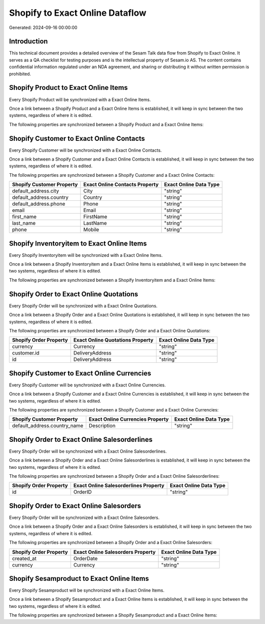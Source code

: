 ================================
Shopify to Exact Online Dataflow
================================

Generated: 2024-09-16 00:00:00

Introduction
------------

This technical document provides a detailed overview of the Sesam Talk data flow from Shopify to Exact Online. It serves as a QA checklist for testing purposes and is the intellectual property of Sesam.io AS. The content contains confidential information regulated under an NDA agreement, and sharing or distributing it without written permission is prohibited.

Shopify Product to Exact Online Items
-------------------------------------
Every Shopify Product will be synchronized with a Exact Online Items.

Once a link between a Shopify Product and a Exact Online Items is established, it will keep in sync between the two systems, regardless of where it is edited.

The following properties are synchronized between a Shopify Product and a Exact Online Items:

.. list-table::
   :header-rows: 1

   * - Shopify Product Property
     - Exact Online Items Property
     - Exact Online Data Type


Shopify Customer to Exact Online Contacts
-----------------------------------------
Every Shopify Customer will be synchronized with a Exact Online Contacts.

Once a link between a Shopify Customer and a Exact Online Contacts is established, it will keep in sync between the two systems, regardless of where it is edited.

The following properties are synchronized between a Shopify Customer and a Exact Online Contacts:

.. list-table::
   :header-rows: 1

   * - Shopify Customer Property
     - Exact Online Contacts Property
     - Exact Online Data Type
   * - default_address.city
     - City
     - "string"
   * - default_address.country
     - Country
     - "string"
   * - default_address.phone
     - Phone
     - "string"
   * - email
     - Email
     - "string"
   * - first_name
     - FirstName
     - "string"
   * - last_name
     - LastName
     - "string"
   * - phone
     - Mobile
     - "string"


Shopify Inventoryitem to Exact Online Items
-------------------------------------------
Every Shopify Inventoryitem will be synchronized with a Exact Online Items.

Once a link between a Shopify Inventoryitem and a Exact Online Items is established, it will keep in sync between the two systems, regardless of where it is edited.

The following properties are synchronized between a Shopify Inventoryitem and a Exact Online Items:

.. list-table::
   :header-rows: 1

   * - Shopify Inventoryitem Property
     - Exact Online Items Property
     - Exact Online Data Type


Shopify Order to Exact Online Quotations
----------------------------------------
Every Shopify Order will be synchronized with a Exact Online Quotations.

Once a link between a Shopify Order and a Exact Online Quotations is established, it will keep in sync between the two systems, regardless of where it is edited.

The following properties are synchronized between a Shopify Order and a Exact Online Quotations:

.. list-table::
   :header-rows: 1

   * - Shopify Order Property
     - Exact Online Quotations Property
     - Exact Online Data Type
   * - currency
     - Currency
     - "string"
   * - customer.id
     - DeliveryAddress
     - "string"
   * - id
     - DeliveryAddress
     - "string"


Shopify Customer to Exact Online Currencies
-------------------------------------------
Every Shopify Customer will be synchronized with a Exact Online Currencies.

Once a link between a Shopify Customer and a Exact Online Currencies is established, it will keep in sync between the two systems, regardless of where it is edited.

The following properties are synchronized between a Shopify Customer and a Exact Online Currencies:

.. list-table::
   :header-rows: 1

   * - Shopify Customer Property
     - Exact Online Currencies Property
     - Exact Online Data Type
   * - default_address.country_name
     - Description
     - "string"


Shopify Order to Exact Online Salesorderlines
---------------------------------------------
Every Shopify Order will be synchronized with a Exact Online Salesorderlines.

Once a link between a Shopify Order and a Exact Online Salesorderlines is established, it will keep in sync between the two systems, regardless of where it is edited.

The following properties are synchronized between a Shopify Order and a Exact Online Salesorderlines:

.. list-table::
   :header-rows: 1

   * - Shopify Order Property
     - Exact Online Salesorderlines Property
     - Exact Online Data Type
   * - id
     - OrderID
     - "string"


Shopify Order to Exact Online Salesorders
-----------------------------------------
Every Shopify Order will be synchronized with a Exact Online Salesorders.

Once a link between a Shopify Order and a Exact Online Salesorders is established, it will keep in sync between the two systems, regardless of where it is edited.

The following properties are synchronized between a Shopify Order and a Exact Online Salesorders:

.. list-table::
   :header-rows: 1

   * - Shopify Order Property
     - Exact Online Salesorders Property
     - Exact Online Data Type
   * - created_at
     - OrderDate
     - "string"
   * - currency
     - Currency
     - "string"


Shopify Sesamproduct to Exact Online Items
------------------------------------------
Every Shopify Sesamproduct will be synchronized with a Exact Online Items.

Once a link between a Shopify Sesamproduct and a Exact Online Items is established, it will keep in sync between the two systems, regardless of where it is edited.

The following properties are synchronized between a Shopify Sesamproduct and a Exact Online Items:

.. list-table::
   :header-rows: 1

   * - Shopify Sesamproduct Property
     - Exact Online Items Property
     - Exact Online Data Type


